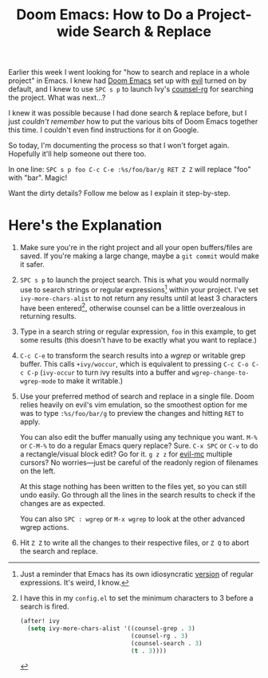 #+TITLE: Doom Emacs: How to Do a Project-wide Search & Replace
#+TAGS[]: Doom~Emacs Emacs Programming
#+DATE:
#+DRAFT: true

Earlier this week I went looking for "how to search and replace in a whole project" in Emacs. I knew had [[https://github.com/hlissner/doom-emacs][Doom Emacs]] set up with [[https://github.com/emacs-evil/evil][evil]] turned on by default, and I knew to use =SPC s p= to launch Ivy's [[https://github.com/abo-abo/swiper][counsel-rg]] for searching the project. What was next...?

# more

I knew it was possible because I had done search & replace before, but I just /couldn't remember/ how to put the various bits of Doom Emacs together this time. I couldn't even find instructions for it on Google.

So today, I'm documenting the process so that I won't forget again. Hopefully it'll help someone out there too.

In one line: =SPC s p foo C-c C-e :%s/foo/bar/g RET Z Z= will replace "foo" with "bar". Magic!

Want the dirty details? Follow me below as I explain it step-by-step.

* Here's the Explanation

#+BEGIN_COMFY
1. Make sure you're in the right project and all your open buffers/files are saved. If you're making a large change, maybe a =git commit= would make it safer.

2. =SPC s p= to launch the project search. This is what you would normally use to search strings or regular expressions[fn:1] within your project. I've set ~ivy-more-chars-alist~ to not return any results until at least 3 characters have been entered[fn:2], otherwise counsel can be a little overzealous in returning results.

3. Type in a search string or regular expression, =foo= in this example, to get some results (this doesn't have to be exactly what you want to replace.)

4. =C-c C-e= to transform the search results into a /wgrep/ or writable grep buffer. This calls ~+ivy/woccur~, which is equivalent to pressing =C-c C-o C-c C-p= (~ivy-occur~ to turn ivy results into a buffer and ~wgrep-change-to-wgrep-mode~ to make it writable.)

5. Use your preferred method of search and replace in a single file. Doom relies heavily on evil's vim emulation, so the smoothest option for me was to type ~:%s/foo/bar/g~ to preview the changes and hitting =RET= to apply.

   You can also edit the buffer manually using any technique you want. =M-%= or =C-M-%= to do a regular Emacs query replace? Sure. =C-x SPC= or =C-v= to do a rectangle/visual block edit? Go for it. =g z z= for [[https://github.com/gabesoft/evil-mc][evil-mc]] multiple cursors? No worries—just be careful of the readonly region of filenames on the left.

   At this stage nothing has been written to the files yet, so you can still undo easily. Go through all the lines in the search results to check if the changes are as expected.

   You can also =SPC : wgrep=  or =M-x wgrep= to look at the other advanced wgrep actions.

6. Hit =Z Z= to write all the changes to their respective files, or =Z Q= to abort the search and replace.
#+END_COMFY

[fn:1] Just a reminder that Emacs has its own idiosyncratic [[https://www.emacswiki.org/emacs/RegularExpression][version]] of regular expressions. It's weird, I know.

[fn:2] I have this in my =config.el= to set the minimum characters to 3 before a search is fired.
#+BEGIN_SRC emacs-lisp
(after! ivy
  (setq ivy-more-chars-alist '((counsel-grep . 3)
                               (counsel-rg . 3)
                               (counsel-search . 3)
                               (t . 3))))
#+END_SRC
